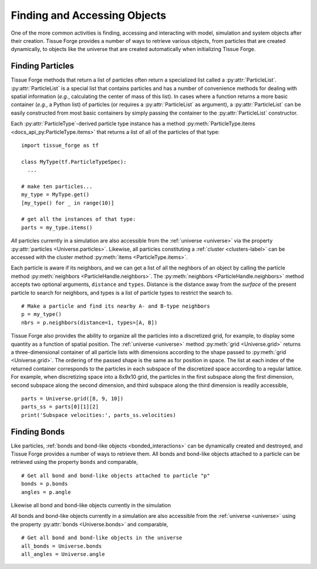 .. _accessing:

.. py:currentmodule:: tissue_forge

Finding and Accessing Objects
------------------------------

One of the more common activities is finding, accessing and interacting
with model, simulation and system objects after their creation.
Tissue Forge provides a number of ways to retrieve various objects, from
particles that are created dynamically, to objects like the universe
that are created automatically when initializing Tissue Forge.

Finding Particles
^^^^^^^^^^^^^^^^^^

Tissue Forge methods that return a list of particles often return a
specialized list called a :py:attr:`ParticleList`.
:py:attr:`ParticleList` is a special list that contains particles
and has a number of convenience methods for dealing with spatial
information (*e.g.*, calculating the center of mass of this list).
In cases where a function returns a more basic container
(*e.g.*, a Python list) of particles (or requires a :py:attr:`ParticleList`
as argument), a :py:attr:`ParticleList` can be easily constructed from most
basic containers by simply passing the container to the
:py:attr:`ParticleList` constructor.

Each :py:attr:`ParticleType`-derived particle type instance has a method
:py:meth:`ParticleType.items <docs_api_py:ParticleType.items>` that returns a
list of all of the particles of that type::

    import tissue_forge as tf

    class MyType(tf.ParticleTypeSpec):
      ...

    # make ten particles...
    my_type = MyType.get()
    [my_type() for _ in range(10)]

    # get all the instances of that type:
    parts = my_type.items()

*All* particles currently in a simulation are also accessible from the
:ref:`universe <universe>` via the property :py:attr:`particles <Universe.particles>`.
Likewise, all particles constituting a :ref:`cluster <clusters-label>` can be accessed
with the cluster method :py:meth:`items <ParticleType.items>`.

Each particle is aware if its neighbors, and we can get a list of
all the neghbors of an object by calling the particle method
:py:meth:`neighbors <ParticleHandle.neighbors>`.
The :py:meth:`neighbors <ParticleHandle.neighbors>` method accepts two
optional arguments, ``distance`` and ``types``. Distance is the distance away
from the *surface* of the present particle to search for neighbors, and types
is a list of particle types to restrict the search to. ::

    # Make a particle and find its nearby A- and B-type neighbors
    p = my_type()
    nbrs = p.neighbors(distance=1, types=[A, B])

Tissue Forge also provides the ability to organize all the particles into a
discretized grid, for example, to display some quantity as a function of
spatial position. The :ref:`universe <universe>` method
:py:meth:`grid <Universe.grid>` returns a three-dimensional container of all
particle lists with dimensions according to the shape passed to
:py:meth:`grid <Universe.grid>`. The ordering of the passed shape is the same
as for position in space. The list at each index of the returned container
corresponds to the particles in each subspace of the discretized space according
to a regular lattice. For example, when discretizing space into a 8x9x10 grid,
the particles in the first subspace along the first dimension, second subspace
along the second dimension, and third subspace along the third dimension is
readily accessible, ::

    parts = Universe.grid([8, 9, 10])
    parts_ss = parts[0][1][2]
    print('Subspace velocities:', parts_ss.velocities)

Finding Bonds
^^^^^^^^^^^^^^

Like particles, :ref:`bonds and bond-like objects <bonded_interactions>`
can be dynamically created and destroyed, and Tissue Forge provides a number
of ways to retrieve them. All bonds and bond-like objects attached to a
particle can be retrieved using the property ``bonds`` and comparable, ::

    # Get all bond and bond-like objects attached to particle "p"
    bonds = p.bonds
    angles = p.angle

Likewise all bond and bond-like objects currently in the simulation

*All* bonds and bond-like objects currently in a simulation are also
accessible from the :ref:`universe <universe>` using the property
:py:attr:`bonds <Universe.bonds>` and comparable, ::

    # Get all bond and bond-like objects in the universe
    all_bonds = Universe.bonds
    all_angles = Universe.angle
